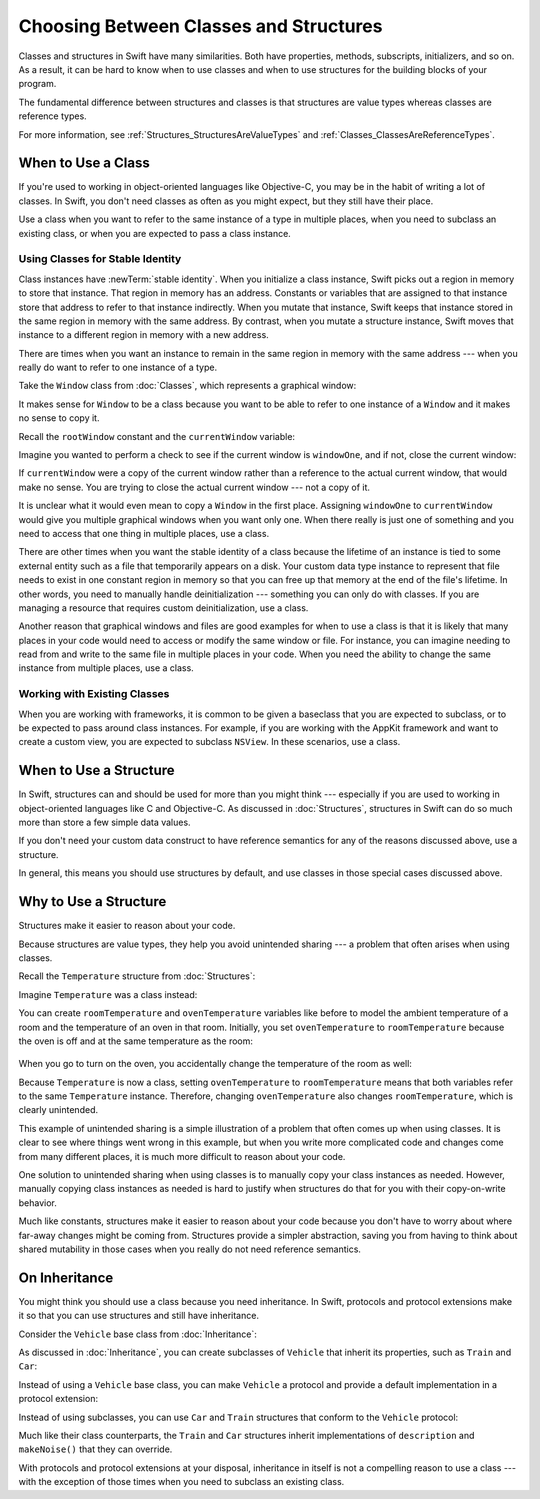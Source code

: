 Choosing Between Classes and Structures
=======================================

Classes and structures in Swift have many similarities.
Both have properties, methods, subscripts, initializers, and so on.
As a result,
it can be hard to know
when to use classes and
when to use structures
for the building blocks
of your program.

The fundamental difference
between structures and classes
is that structures are value types
whereas classes are reference types.

For more information,
see :ref:`Structures_StructuresAreValueTypes`
and :ref:`Classes_ClassesAreReferenceTypes`.

.. _ChoosingBetweenClassesAndStructures_WhenToUseAClass:

When to Use a Class
-------------------

If you're used to working
in object-oriented languages
like Objective-C,
you may be in the habit
of writing a lot of classes.
In Swift,
you don't need classes
as often as you might expect,
but they still have their place.

Use a class when you want
to refer to the same instance of a type
in multiple places,
when you need
to subclass an existing class,
or when you are expected
to pass a class instance.

.. _ChoosingBetweenClassesAndStructures_UsingClassesForStableIdentity:

Using Classes for Stable Identity
~~~~~~~~~~~~~~~~~~~~~~~~~~~~~~~~~

Class instances have :newTerm:`stable identity`.
When you initialize a class instance,
Swift picks out a region in memory
to store that instance.
That region in memory has an address.
Constants or variables
that are assigned
to that instance
store that address
to refer to that instance indirectly.
When you mutate that instance,
Swift keeps that instance stored
in the same region in memory
with the same address.
By contrast,
when you mutate a structure instance,
Swift moves that instance
to a different region in memory
with a new address.

There are times
when you want an instance
to remain in the same region in memory
with the same address ---
when you really do want
to refer to one instance
of a type.

Take the ``Window`` class
from :doc:`Classes`,
which represents a graphical window: 

.. testcode:: choosingbetweenclassesandstructures

    -> class Window {
           var width: Int
           var height: Int
           
           init(width: Int, height: Int) {
               self.width = width
               self.height = height
           }
       }

It makes sense for ``Window`` to be a class
because you want to be able to
refer to one instance of a ``Window``
and it makes no sense to copy it.

Recall
the ``rootWindow`` constant and
the ``currentWindow`` variable:

.. testcode:: choosingbetweenclassesandstructures

    -> let windowOne = Window(width: 500, height: 300)
    << // windowOne : Window = REPL.Window
    -> let windowTwo = Window(width: 400, height: 400)
    << // windowTwo : Window = REPL.Window
    -> var currentWindow = windowOne
    << // currentWindow : Window = REPL.Window

Imagine you wanted
to perform a check
to see if the current window
is ``windowOne``,
and if not,
close the current window:

.. testcode:: choosingbetweenclassesandstructures

    -> if currentWindow !== windowOne {
           // close currentWindow
       }

If ``currentWindow`` were a copy of the current window
rather than a reference to the actual current window,
that would make no sense.
You are trying to close the actual current window ---
not a copy of it.

It is unclear
what it would even mean
to copy a ``Window`` in the first place.
Assigning ``windowOne`` to ``currentWindow``
would give you multiple graphical windows
when you want only one.
When there really is just one of something
and you need to access that one thing
in multiple places,
use a class.

There are other times
when you want the stable identity
of a class because 
the lifetime of an instance
is tied to some external entity
such as a file
that temporarily appears
on a disk.
Your custom data type instance
to represent that file
needs to exist
in one constant region in memory
so that you can free up that memory
at the end of the file's lifetime.
In other words,
you need to manually handle deinitialization ---
something you can only do with classes.
If you are managing a resource
that requires custom deinitialization,
use a class.

Another reason
that graphical windows and files
are good examples
for when to use a class
is that it is likely
that many places in your code
would need to access or modify
the same window or file.
For instance,
you can imagine needing
to read from
and write to
the same file
in multiple places in your code.
When you need
the ability to change
the same instance
from multiple places,
use a class.

.. _ChoosingBetweenClassesAndStructures_WorkingWithExistingClasses:

Working with Existing Classes
~~~~~~~~~~~~~~~~~~~~~~~~~~~~~

When you are working with frameworks,
it is common to be given a baseclass
that you are expected to subclass,
or to be expected
to pass around class instances.
For example,
if you are working with the AppKit framework
and want to create a custom view,
you are expected
to subclass ``NSView``.
In these scenarios,
use a class.

.. _ChoosingBetweenClassesAndStructures_WhenToUseAStructure:

When to Use a Structure
-----------------------

In Swift, structures can and should be
used for more than you might think ---
especially if you are used to working
in object-oriented languages
like C and Objective-C.
As discussed in :doc:`Structures`,
structures in Swift
can do so much more
than store a few simple data values.

If you don't need your custom data construct
to have reference semantics
for any of the reasons discussed above,
use a structure.

In general,
this means you should
use structures by default,
and use classes
in those special cases
discussed above.

.. _ChoosingBetweenClassesAndStructures_WhyToUseAStructure:

Why to Use a Structure
----------------------

Structures make it easier
to reason about your code.

Because structures are value types,
they help you avoid
unintended sharing ---
a problem that often arises
when using classes.

Recall the ``Temperature`` structure
from :doc:`Structures`: 

.. testcode:: choosingbetweenclassesandstructures

    -> struct Temperature {
           var celsius = 0.0
           var fahrenheit: Double {
               return celsius * 9/5 + 32
           }
       }

Imagine ``Temperature`` was a class instead:

.. testcode:: choosingbetweenclassesandstructureshypothetical

    -> class Temperature {
           var celsius = 0.0
           var fahrenheit: Double {
               return celsius * 9/5 + 32
           }
       }
       
You can create
``roomTemperature`` and ``ovenTemperature`` variables
like before
to model the ambient temperature of a room
and the temperature of an oven in that room.
Initially,
you set ``ovenTemperature`` to ``roomTemperature``
because the oven is off
and at the same temperature
as the room: 

 .. testcode:: choosingbetweenclassesandstructureshypothetical

    -> var roomTemperature = Temperature()
    << // roomTemperature : Temperature = REPL.Temperature
    -> roomTemperature.celsius = 21.0
    -> var ovenTemperature = roomTemperature
    << // ovenTemperature : Temperature = REPL.Temperature

When you go to turn on the oven,
you accidentally change the temperature
of the room as well: 

.. testcode:: choosingbetweenclassesandstructureshypothetical

    -> ovenTemperature.celsius = 180.0
    -> print("ovenTemperature is now \(ovenTemperature.celsius) degrees Celsius")
    <- ovenTemperature is now 180.0 degrees Celsius
    -> print("roomTemperature is also now \(roomTemperature.celsius) degrees Celsius")
    <- roomTemperature is also now 180.0 degrees Celsius

Because ``Temperature`` is now a class,
setting ``ovenTemperature`` to ``roomTemperature``
means that both variables refer
to the same ``Temperature`` instance.
Therefore, changing ``ovenTemperature``
also changes ``roomTemperature``,
which is clearly unintended. 

This example of unintended sharing
is a simple illustration
of a problem
that often comes up
when using classes.
It is clear to see where
things went wrong in this example,
but when you write more complicated code
and changes come from many different places,
it is much more difficult
to reason about your code.

One solution
to unintended sharing
when using classes
is to manually copy
your class instances
as needed.
However,
manually copying
class instances as needed
is hard to justify
when structures
do that for you
with their copy-on-write behavior.

Much like constants,
structures make it
easier to reason about your code
because you don't have to worry
about where far-away changes
might be coming from.
Structures provide a simpler abstraction,
saving you from having
to think about shared mutability
in those cases when you really
do not need reference semantics.

.. _ChoosingBetweenClassesAndStructures_OnInheritance:

On Inheritance
--------------

You might think
you should use a class
because you need inheritance.
In Swift,
protocols and protocol extensions
make it so that
you can use structures
and still have inheritance.

Consider the ``Vehicle`` base class
from :doc:`Inheritance`: 

.. testcode:: choosingbetweenclassesandstructures

    -> class Vehicle {
           var currentSpeed = 0.0
           var description: String {
               return "traveling at \(currentSpeed) miles per hour"
           }
           
           func makeNoise() {
               // do nothing - an arbitrary vehicle doesn't necessarily make a noise
           }
       }

As discussed in :doc:`Inheritance`,
you can create subclasses of ``Vehicle``
that inherit its properties,
such as ``Train`` and ``Car``:

.. testcode:: choosingbetweenclassesandstructures

    -> class Train: Vehicle {
           override func makeNoise() {
               print("Choo Choo")
           }
       }
    -> class Car: Vehicle {
           var gear = 1
           override var description: String {
               return super.description + " in gear \(gear)"
           }
       } 

Instead of using a ``Vehicle`` base class,
you can make ``Vehicle`` a protocol
and provide a default implementation
in a protocol extension: 

.. testcode:: choosingbetweenclassesandstructureshypothetical

    -> protocol Vehicle {
           var currentSpeed: Double { get set }
       }
    -> extension Vehicle { 
           var description: String { 
               return "traveling at \(currentSpeed) miles per hour"
           }
           
           func makeNoise() {
               // do nothing - an arbitrary vehicle doesn't necessarily make a noise
           }
       }


Instead of using subclasses,
you can use ``Car`` and ``Train`` structures
that conform to the ``Vehicle`` protocol: 

.. testcode:: choosingbetweenclassesandstructureshypothetical

    -> struct Train: Vehicle {
           var currentSpeed = 0.0
           func makeNoise() {
               print("Choo Choo")
           }
       }
    -> struct Car: Vehicle {
           var currentSpeed = 0.0
           var gear = 1
           var description: String {
               return "traveling at \(currentSpeed) miles per house in gear \(gear)"
           }
       }

Much like their class counterparts,
the ``Train`` and ``Car`` structures
inherit implementations
of ``description`` and ``makeNoise()``
that they can override.

With protocols and protocol extensions
at your disposal,
inheritance in itself
is not a compelling reason
to use a class --- 
with the exception
of those times
when you need
to subclass an existing class.










